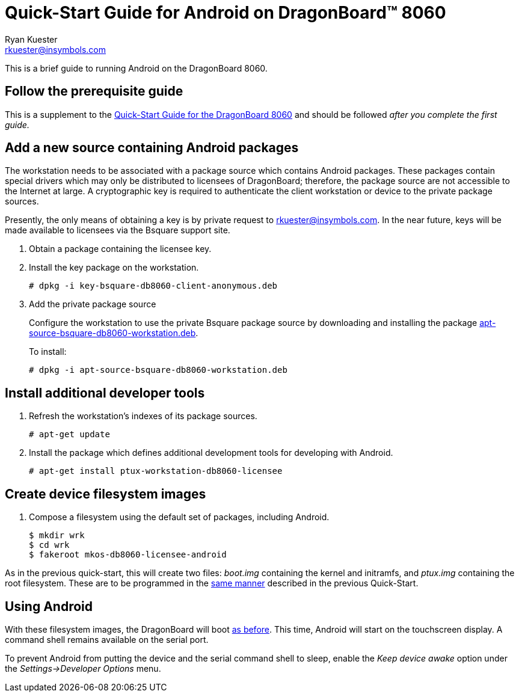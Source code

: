 Quick-Start Guide for Android on DragonBoard(TM) 8060
======================================================
:Author: Ryan Kuester
:Email: rkuester@insymbols.com
:Revision: Pre-Release Draft

This is a brief guide to running Android on the DragonBoard 8060.

== Follow the prerequisite guide

This is a supplement to the link:quick-start-db8060.html[Quick-Start
Guide for the DragonBoard 8060] and should be followed 'after you complete
the first guide.'

== Add a new source containing Android packages

The workstation needs to be associated with a package source which contains
Android packages. These packages contain special drivers which may only
be distributed to licensees of DragonBoard; therefore, the package
source are not accessible to the Internet at large. A cryptographic key is
required to authenticate the client workstation or device to the private
package sources.

Presently, the only means of obtaining a key is by private request to
rkuester@insymbols.com. In the near future, keys will be made available
to licensees via the Bsquare support site.

. Obtain a package containing the licensee key.

. Install the key package on the workstation.
+
....
# dpkg -i key-bsquare-db8060-client-anonymous.deb
....

. Add the private package source
+
Configure the workstation to use the private Bsquare package source by downloading and installing the package http://hosting.pragmatux.com/bsquare/misc/apt-source-bsquare-db8060-workstation.deb[apt-source-bsquare-db8060-workstation.deb].
+
To install:
+
....
# dpkg -i apt-source-bsquare-db8060-workstation.deb
....

== Install additional developer tools

. Refresh the workstation's indexes of its package sources.
+
....
# apt-get update
....

. Install the package which defines additional development tools for developing
with Android.
+
....
# apt-get install ptux-workstation-db8060-licensee
....

== Create device filesystem images

. Compose a filesystem using the default set of packages, including Android.
+
....
$ mkdir wrk
$ cd wrk
$ fakeroot mkos-db8060-licensee-android
....

As in the previous quick-start, this will create two files: 'boot.img'
containing the kernel and initramfs, and 'ptux.img' containing the root
filesystem. These are to be programmed in the
link:quick-start-db8060.html#_write_device_filesystem_images_to_emmc_storage[same
manner] described in the previous Quick-Start.

== Using Android

With these filesystem images, the DragonBoard will boot
link:quick-start-db8060.html#_boot_dragonboard_for_the_first_time[as before].
This time, Android will start on the touchscreen display. A command shell
remains available on the serial port.

To prevent Android from putting the device and the serial command shell to
sleep, enable the 'Keep device awake' option under the 'Settings->Developer
Options' menu.

